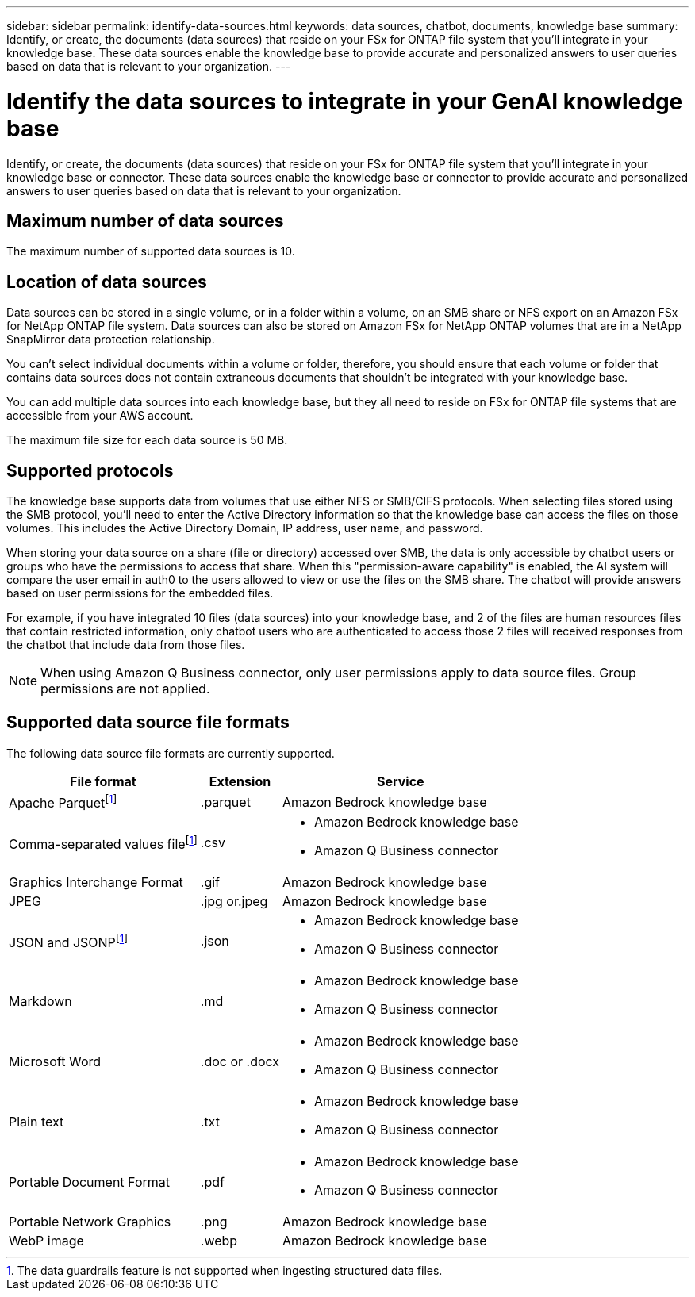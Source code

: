 ---
sidebar: sidebar
permalink: identify-data-sources.html
keywords: data sources, chatbot, documents, knowledge base
summary: Identify, or create, the documents (data sources) that reside on your FSx for ONTAP file system that you'll integrate in your knowledge base. These data sources enable the knowledge base to provide accurate and personalized answers to user queries based on data that is relevant to your organization.
---

= Identify the data sources to integrate in your GenAI knowledge base
:icons: font
:imagesdir: ./media/

[.lead]
Identify, or create, the documents (data sources) that reside on your FSx for ONTAP file system that you'll integrate in your knowledge base or connector. These data sources enable the knowledge base or connector to provide accurate and personalized answers to user queries based on data that is relevant to your organization.

== Maximum number of data sources

The maximum number of supported data sources is 10.

== Location of data sources

Data sources can be stored in a single volume, or in a folder within a volume, on an SMB share or NFS export on an Amazon FSx for NetApp ONTAP file system. Data sources can also be stored on Amazon FSx for NetApp ONTAP volumes that are in a NetApp SnapMirror data protection relationship. 

You can't select individual documents within a volume or folder, therefore, you should ensure that each volume or folder that contains data sources does not contain extraneous documents that shouldn't be integrated with your knowledge base.

You can add multiple data sources into each knowledge base, but they all need to reside on FSx for ONTAP file systems that are accessible from your AWS account.

The maximum file size for each data source is 50 MB.

== Supported protocols

The knowledge base supports data from volumes that use either NFS or SMB/CIFS protocols. When selecting files stored using the SMB protocol, you'll need to enter the Active Directory information so that the knowledge base can access the files on those volumes. This includes the Active Directory Domain, IP address, user name, and password.

When storing your data source on a share (file or directory) accessed over SMB, the data is only accessible by chatbot users or groups who have the permissions to access that share. When this "permission-aware capability" is enabled, the AI system will compare the user email in auth0 to the users allowed to view or use the files on the SMB share. The chatbot will provide answers based on user permissions for the embedded files.

For example, if you have integrated 10 files (data sources) into your knowledge base, and 2 of the files are human resources files that contain restricted information, only chatbot users who are authenticated to access those 2 files will received responses from the chatbot that include data from those files.

NOTE: When using Amazon Q Business connector, only user permissions apply to data source files. Group permissions are not applied.

== Supported data source file formats

The following data source file formats are currently supported.

[cols=3*,options="header,autowidth"]
|===
| File format
| Extension
| Service

| Apache Parquetfootnote:disclaimer[The data guardrails feature is not supported when ingesting structured data files.] 
| .parquet 
| Amazon Bedrock knowledge base

| Comma-separated values filefootnote:disclaimer[] 
| .csv 
a| 

* Amazon Bedrock knowledge base
* Amazon Q Business connector

| Graphics Interchange Format 
| .gif 
| Amazon Bedrock knowledge base

| JPEG 
| .jpg or.jpeg 
| Amazon Bedrock knowledge base

| JSON and JSONPfootnote:disclaimer[] 
| .json 
a| 

* Amazon Bedrock knowledge base
* Amazon Q Business connector

| Markdown 
| .md 
a| 

* Amazon Bedrock knowledge base
* Amazon Q Business connector

| Microsoft Word 
| .doc or .docx 
a| 

* Amazon Bedrock knowledge base
* Amazon Q Business connector

| Plain text 
| .txt 
a| 

* Amazon Bedrock knowledge base
* Amazon Q Business connector

| Portable Document Format 
| .pdf 
a| 

* Amazon Bedrock knowledge base
* Amazon Q Business connector

| Portable Network Graphics 
| .png 
| Amazon Bedrock knowledge base

| WebP image 
| .webp 
| Amazon Bedrock knowledge base
|===
